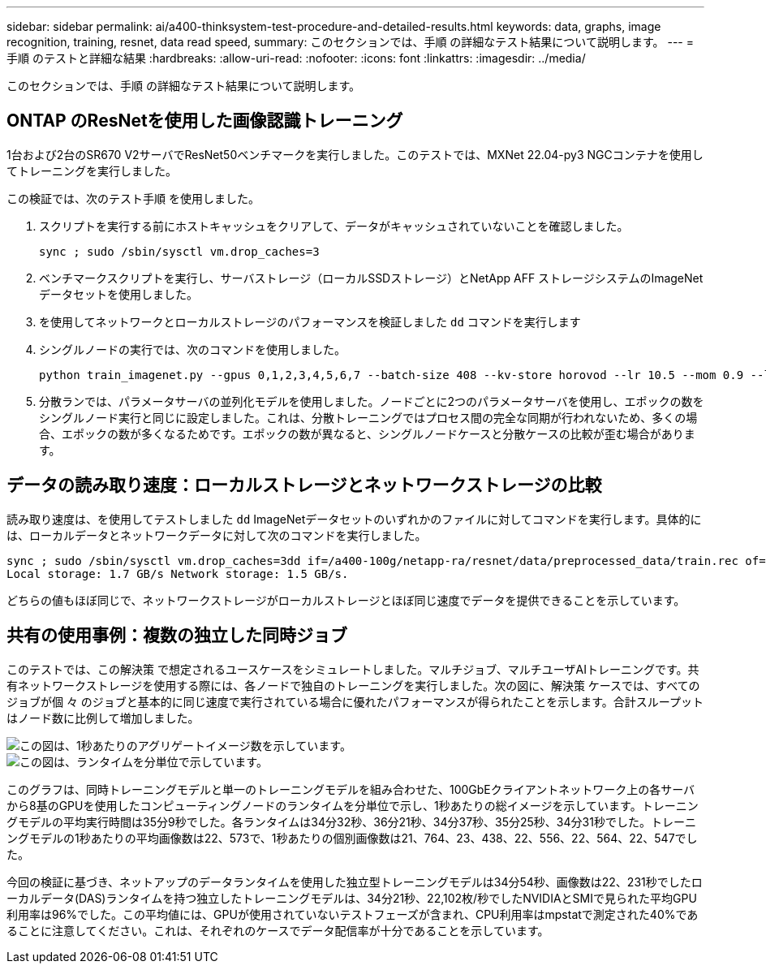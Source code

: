 ---
sidebar: sidebar 
permalink: ai/a400-thinksystem-test-procedure-and-detailed-results.html 
keywords: data, graphs, image recognition, training, resnet, data read speed, 
summary: このセクションでは、手順 の詳細なテスト結果について説明します。 
---
= 手順 のテストと詳細な結果
:hardbreaks:
:allow-uri-read: 
:nofooter: 
:icons: font
:linkattrs: 
:imagesdir: ../media/


[role="lead"]
このセクションでは、手順 の詳細なテスト結果について説明します。



== ONTAP のResNetを使用した画像認識トレーニング

1台および2台のSR670 V2サーバでResNet50ベンチマークを実行しました。このテストでは、MXNet 22.04-py3 NGCコンテナを使用してトレーニングを実行しました。

この検証では、次のテスト手順 を使用しました。

. スクリプトを実行する前にホストキャッシュをクリアして、データがキャッシュされていないことを確認しました。
+
....
sync ; sudo /sbin/sysctl vm.drop_caches=3
....
. ベンチマークスクリプトを実行し、サーバストレージ（ローカルSSDストレージ）とNetApp AFF ストレージシステムのImageNetデータセットを使用しました。
. を使用してネットワークとローカルストレージのパフォーマンスを検証しました `dd` コマンドを実行します
. シングルノードの実行では、次のコマンドを使用しました。
+
....
python train_imagenet.py --gpus 0,1,2,3,4,5,6,7 --batch-size 408 --kv-store horovod --lr 10.5 --mom 0.9 --lr-step-epochs pow2 --lars-eta 0.001 --label-smoothing 0.1 --wd 5.0e-05 --warmup-epochs 2 --eval-period 4 --eval-offset 2 --optimizer sgdwfastlars --network resnet-v1b-stats-fl --num-layers 50 --num-epochs 37 --accuracy-threshold 0.759 --seed 27081 --dtype float16 --disp-batches 20 --image-shape 4,224,224 --fuse-bn-relu 1 --fuse-bn-add-relu 1 --bn-group 1 --min-random-area 0.05 --max-random-area 1.0 --conv-algo 1 --force-tensor-core 1 --input-layout NHWC --conv-layout NHWC --batchnorm-layout NHWC --pooling-layout NHWC --batchnorm-mom 0.9 --batchnorm-eps 1e-5 --data-train /data/train.rec --data-train-idx /data/train.idx --data-val /data/val.rec --data-val-idx /data/val.idx --dali-dont-use-mmap 0 --dali-hw-decoder-load 0 --dali-prefetch-queue 5 --dali-nvjpeg-memory-padding 256 --input-batch-multiplier 1 --dali- threads 6 --dali-cache-size 0 --dali-roi-decode 1 --dali-preallocate-width 5980 --dali-preallocate-height 6430 --dali-tmp-buffer-hint 355568328 --dali-decoder-buffer-hint 1315942 --dali-crop-buffer-hint 165581 --dali-normalize-buffer-hint 441549 --profile 0 --e2e-cuda-graphs 0 --use-dali
....
. 分散ランでは、パラメータサーバの並列化モデルを使用しました。ノードごとに2つのパラメータサーバを使用し、エポックの数をシングルノード実行と同じに設定しました。これは、分散トレーニングではプロセス間の完全な同期が行われないため、多くの場合、エポックの数が多くなるためです。エポックの数が異なると、シングルノードケースと分散ケースの比較が歪む場合があります。




== データの読み取り速度：ローカルストレージとネットワークストレージの比較

読み取り速度は、を使用してテストしました `dd` ImageNetデータセットのいずれかのファイルに対してコマンドを実行します。具体的には、ローカルデータとネットワークデータに対して次のコマンドを実行しました。

....
sync ; sudo /sbin/sysctl vm.drop_caches=3dd if=/a400-100g/netapp-ra/resnet/data/preprocessed_data/train.rec of=/dev/null bs=512k count=2048Results (average of 5 runs):
Local storage: 1.7 GB/s Network storage: 1.5 GB/s.
....
どちらの値もほぼ同じで、ネットワークストレージがローカルストレージとほぼ同じ速度でデータを提供できることを示しています。



== 共有の使用事例：複数の独立した同時ジョブ

このテストでは、この解決策 で想定されるユースケースをシミュレートしました。マルチジョブ、マルチユーザAIトレーニングです。共有ネットワークストレージを使用する際には、各ノードで独自のトレーニングを実行しました。次の図に、解決策 ケースでは、すべてのジョブが個 々 のジョブと基本的に同じ速度で実行されている場合に優れたパフォーマンスが得られたことを示します。合計スループットはノード数に比例して増加しました。

image::a400-thinksystem-image8.png[この図は、1秒あたりのアグリゲートイメージ数を示しています。]

image::a400-thinksystem-image9.png[この図は、ランタイムを分単位で示しています。]

このグラフは、同時トレーニングモデルと単一のトレーニングモデルを組み合わせた、100GbEクライアントネットワーク上の各サーバから8基のGPUを使用したコンピューティングノードのランタイムを分単位で示し、1秒あたりの総イメージを示しています。トレーニングモデルの平均実行時間は35分9秒でした。各ランタイムは34分32秒、36分21秒、34分37秒、35分25秒、34分31秒でした。トレーニングモデルの1秒あたりの平均画像数は22、573で、1秒あたりの個別画像数は21、764、23、438、22、556、22、564、22、547でした。

今回の検証に基づき、ネットアップのデータランタイムを使用した独立型トレーニングモデルは34分54秒、画像数は22、231秒でしたローカルデータ(DAS)ランタイムを持つ独立したトレーニングモデルは、34分21秒、22,102枚/秒でしたNVIDIAとSMIで見られた平均GPU利用率は96%でした。この平均値には、GPUが使用されていないテストフェーズが含まれ、CPU利用率はmpstatで測定された40%であることに注意してください。これは、それぞれのケースでデータ配信率が十分であることを示しています。
